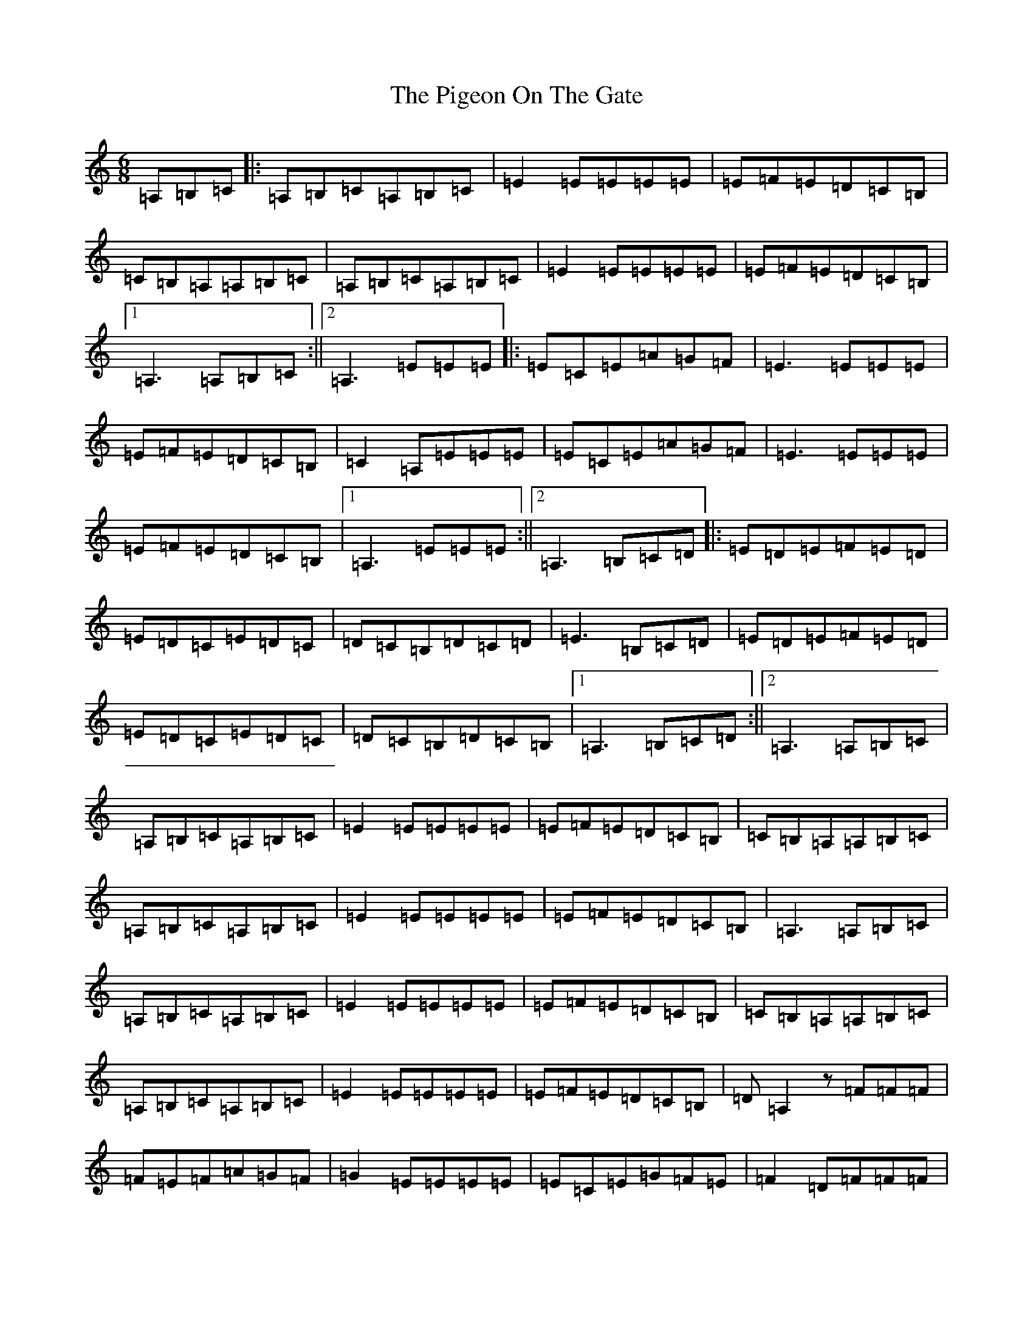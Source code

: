 X: 15030
T: Pigeon On The Gate, The
S: https://thesession.org/tunes/517#setting36934
Z: G Major
R: reel
M:6/8
L:1/8
K: C Major
=A,=B,=C|:=A,=B,=C=A,=B,=C|=E2=E=E=E=E|=E=F=E=D=C=B,|=C=B,=A,=A,=B,=C|=A,=B,=C=A,=B,=C|=E2=E=E=E=E|=E=F=E=D=C=B,|1=A,3=A,=B,=C:||2=A,3=E=E=E|:=E=C=E=A=G=F|=E3=E=E=E|=E=F=E=D=C=B,|=C2=A,=E=E=E|=E=C=E=A=G=F|=E3=E=E=E|=E=F=E=D=C=B,|1=A,3=E=E=E:||2=A,3=B,=C=D|:=E=D=E=F=E=D|=E=D=C=E=D=C|=D=C=B,=D=C=D|=E3=B,=C=D|=E=D=E=F=E=D|=E=D=C=E=D=C|=D=C=B,=D=C=B,|1=A,3=B,=C=D:||2=A,3=A,=B,=C|=A,=B,=C=A,=B,=C|=E2=E=E=E=E|=E=F=E=D=C=B,|=C=B,=A,=A,=B,=C|=A,=B,=C=A,=B,=C|=E2=E=E=E=E|=E=F=E=D=C=B,|=A,3=A,=B,=C|=A,=B,=C=A,=B,=C|=E2=E=E=E=E|=E=F=E=D=C=B,|=C=B,=A,=A,=B,=C|=A,=B,=C=A,=B,=C|=E2=E=E=E=E|=E=F=E=D=C=B,|=D=A,2z=F=F=F|=F=E=F=A=G=F|=G2=E=E=E=E|=E=C=E=G=F=E|=F2=D=F=F=F|=F=E=F=A=G=F|=G2=E=E=E=E|=E=C=E=G=F=E|=D3=F=F=F|=F=E=F=A=G=F|=G2=E=E=E=E|=E=C=E=G=F=E|=F2=D=F=F=F|=F=E=F=A=G=F|=G2=E=E=E=E|=E=C=E=G=F=E|=A,=D2=E=A,=C=E|=A=G=F=G=F=E|=F=E=D=E=D=C|=B,=C=D=E=F=G|=A=E=C=A,=C=E|=A=G=F=G=F=E|=F=E=D=E=D=C|=B,=E=E=D=C=B,|=A,2=E=A,=C=E|=A=G=F=G=F=E|=F=E=D=E=D=C|=B,=C=D=E=F=G|=A=E=C=A,=C=E|=A=G=F=G=F=E|=F=E=D=E=D=C|=B,=E=E=D=C=B,|=A,=A,2z=E2=C|:=A,2=E=E=D=C|=B,2=B,=E=E=E|=E=F=E=D=C=B,|=C=B,=A,=E2=C|=A,2=E=E=D=C|=B,2=B,=E=E=E|=E=F=E=D=C=B,|1=A,3=E2=C:||2=A,2z4|=A,2z=F=F=F|=F=E=F=A=G=F|=G2=E=E=E=E|=E=C=E=G=F=E|=F2=D=F=F=F|=F=E=F=A=G=F|=G2=E=E=E=E|=E=C=E=G=F=E|=D3=F=F=F|=F=E=F=A=G=F|=G2=E=E=E=E|=E=C=E=G=F=E|=F2=D=F=F=F|=F=E=F=A=G=F|=G2=E=E=E=E|=E=C=E=G=F=E|=A,=D2=E=A,=C=E|=A=G=F=G=F=E|=F=E=D=E=D=C|=B,=C=D=E=F=G|=A=E=C=A,=C=E|=A=G=F=G=F=E|=F=E=D=E=D=C|=B,=E=E=D=C=B,|=A,2=E=A,=C=E|=A=G=F=G=F=E|=F=E=D=E=D=C|=B,=C=D=E=F=G|=A=E=C=A,=C=E|=A=G=F=G=F=E|=F=E=D=E=D=C|=B,=E=E=D=C=B,|=A,=A,2z=E2=C|:=A,2=E=E=D=C|=B,2=B,=E=E=E|=E=F=E=D=C=B,|=C=B,=A,=E2=C|=A,2=E=E=D=C|=B,2=B,=E=E=E|=E=F=E=D=C=B,|1=A,3=E2=C:||2=A,2z4|